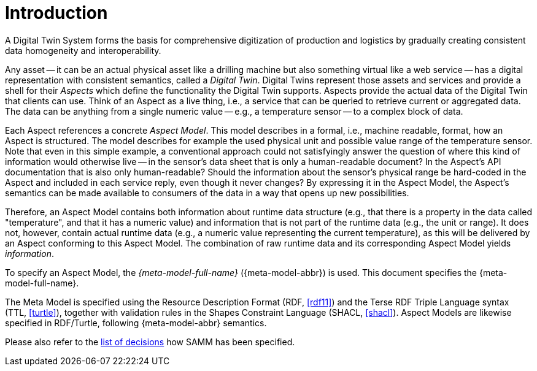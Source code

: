 ////
Copyright (c) 2020 Robert Bosch Manufacturing Solutions GmbH

See the AUTHORS file(s) distributed with this work for additional information regarding authorship. 

This Source Code Form is subject to the terms of the Mozilla Public License, v. 2.0.
If a copy of the MPL was not distributed with this file, You can obtain one at https://mozilla.org/MPL/2.0/
SPDX-License-Identifier: MPL-2.0
////

:page-partial:

[[introduction]]
= Introduction

A Digital Twin System forms the basis for comprehensive digitization of production and logistics by
gradually creating consistent data homogeneity and interoperability.

Any asset -- it can be an actual physical asset like a drilling machine but also something virtual
like a web service -- has a digital representation with consistent semantics, called a _Digital
Twin_. Digital Twins represent those assets and services and provide a shell for their _Aspects_
which define the functionality the Digital Twin supports. Aspects provide the actual data of the
Digital Twin that clients can use. Think of an Aspect as a live thing, i.e., a service that can be
queried to retrieve current or aggregated data. The data can be anything from a single numeric value
-- e.g., a temperature sensor -- to a complex block of data.

Each Aspect references a concrete _Aspect Model_. This model describes in a formal, i.e., machine
readable, format, how an Aspect is structured. The model describes for example the used physical
unit and possible value range of the temperature sensor. Note that even in this simple example, a
conventional approach could not satisfyingly answer the question of where this kind of information
would otherwise live -- in the sensor's data sheet that is only a human-readable document? In the
Aspect's API documentation that is also only human-readable? Should the information about the
sensor's physical range be hard-coded in the Aspect and included in each service reply, even though
it never changes? By expressing it in the Aspect Model, the Aspect's semantics can be made available
to consumers of the data in a way that opens up new possibilities.

Therefore, an Aspect Model contains both information about runtime data structure (e.g., that there
is a property in the data called "temperature", and that it has a numeric value) and information
that is not part of the runtime data (e.g., the unit or range). It does not, however, contain actual
runtime data (e.g., a numeric value representing the current temperature), as this will be delivered
by an Aspect conforming to this Aspect Model. The combination of raw runtime data and its
corresponding Aspect Model yields _information_.

To specify an Aspect Model, the _{meta-model-full-name}_ ({meta-model-abbr}) is used. This document
specifies the {meta-model-full-name}.

The Meta Model is specified using the Resource Description Format (RDF,
xref:samm-specification:appendix:bibliography.adoc#rdf11[[rdf11\]]) and the Terse RDF Triple Language
syntax (TTL, xref:samm-specification:appendix:bibliography.adoc#turtle[[turtle\]]), together with
validation rules in the Shapes Constraint Language (SHACL,
xref:samm-specification:appendix:bibliography.adoc#shacl[[shacl\]]). Aspect Models are likewise
specified in RDF/Turtle, following {meta-model-abbr} semantics.

Please also refer to the https://github.com/eclipse-esmf/esmf-semantic-aspect-meta-model/tree/main/documentation/decisions[list of decisions] how SAMM has been specified.
